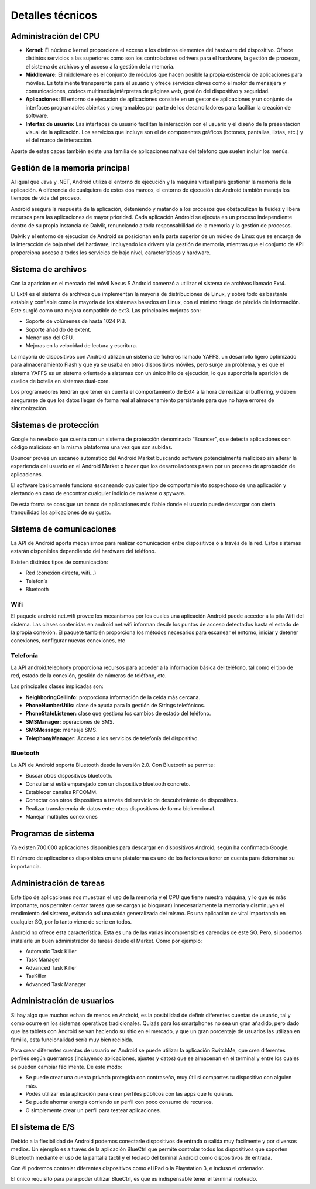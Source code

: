 =================
Detalles técnicos
=================

Administración del CPU
======================

.. image:: imagenes/cpu.jpg
    :scale: 40 %
    :align: center
    

* **Kernel:** El núcleo o kernel proporciona el acceso a los distintos elementos del hardware del dispositivo. Ofrece distintos servicios a las superiores como son los controladores odrivers para el hardware, la gestión de procesos, el sistema de archivos y el acceso a la gestión de la memoria.

* **Middleware:** El middleware es el conjunto de módulos que hacen posible la propia existencia de aplicaciones para móviles. Es totalmente transparente para el usuario y ofrece servicios claves como el motor de mensajera y comunicaciones, códecs multimedia,intérpretes de páginas web, gestión del dispositivo y seguridad. 

* **Aplicaciones:** El entorno de ejecución de aplicaciones consiste en un gestor de aplicaciones y un conjunto de interfaces programables abiertas y programables por parte de los desarrolladores para facilitar la creación de software.

* **Interfaz de usuario:** Las interfaces de usuario facilitan la interacción con el usuario y el diseño de la presentación visual de la aplicación. Los servicios que incluye son el de componentes gráficos (botones, pantallas, listas, etc.) y el del marco de interacción.

Aparte de estas capas también existe una familia de aplicaciones nativas del teléfono que suelen incluir los menús.


Gestión de la memoria principal
===============================

.. image:: imagenes/mem.jpg
    :scale: 20 %
    :align: center


Al igual que Java y .NET, Android utiliza el entorno de ejecución y la máquina virtual para gestionar la memoria de la aplicación. A diferencia de cualquiera de estos dos marcos, el entorno de ejecución de Android también maneja los tiempos de vida del proceso.

Android asegura la respuesta de la aplicación, deteniendo y matando a los procesos que obstaculizan la fluidez y libera recursos para las aplicaciones de mayor prioridad. Cada aplicación Android se ejecuta en un proceso independiente dentro de su propia instancia de Dalvik, renunciando a toda responsabilidad de la memoria y la gestión de procesos.

Dalvik y el entorno de ejecución de Android se posicionan en la parte superior de un núcleo de Linux que se encarga de la interacción de bajo nivel del hardware, incluyendo los drivers y la gestión de memoria, mientras que el conjunto de API proporciona acceso a todos los servicios de bajo nivel, características y hardware.


Sistema de archivos
===================

.. image:: imagenes/ext4.jpg
    :align: center


Con la aparición en el mercado del móvil Nexus S Android comenzó a utilizar el sistema de archivos llamado Ext4.

El Ext4 es el sistema de archivos que implementan la mayoría de distribuciones de Linux, y sobre todo es bastante estable y confiable como la mayoría de los sistemas basados en Linux, con el mínimo riesgo de pérdida de información. Este surgió como una mejora compatible de ext3. Las principales mejoras son:

* Soporte de volúmenes de hasta 1024 PiB.
* Soporte añadido de extent.
* Menor uso del CPU.
* Mejoras en la velocidad de lectura y escritura.

La mayoría de dispositivos con Android utilizan un sistema de ficheros llamado YAFFS, un desarrollo ligero optimizado para almacenamiento Flash y que ya se usaba en otros dispositivos móviles, pero surge un problema, y es que el sistema YAFFS es un sistema orientado a sistemas con un único hilo de ejecución, lo que supondría la aparición de cuellos de botella en sistemas dual-core.

Los programadores tendrán que tener en cuenta el comportamiento de Ext4 a la hora de realizar el buffering, y deben asegurarse de que los datos llegan de forma real al almacenamiento persistente para que no haya errores de sincronización.


Sistemas de protección
======================

.. image:: imagenes/proteccion.jpg
    :align: center
    
    
Google ha revelado que cuenta con un sistema de protección denominado “Bouncer”, que detecta aplicaciones con código malicioso en la misma plataforma una vez que son subidas.

Bouncer provee un escaneo automático del Android Market buscando software potencialmente malicioso sin alterar la experiencia del usuario en el Android Market o hacer que los desarrolladores pasen por un proceso de aprobación de aplicaciones.

El software básicamente funciona escaneando cualquier tipo de comportamiento sospechoso de una aplicación y alertando en caso de encontrar cualquier indicio de malware o spyware.

De esta forma se consigue un banco de aplicaciones más fiable donde el usuario puede descargar con cierta tranquilidad las aplicaciones de su gusto.


Sistema de comunicaciones
=========================

La API de Android aporta mecanismos para realizar comunicación entre dispositivos o a través de la red. Estos sistemas estarán disponibles dependiendo del hardware del teléfono.

Existen distintos tipos de comunicación:

* Red (conexión directa, wifi...)
* Telefonía
* Bluetooth

Wifi
----

.. image:: imagenes/wifi.jpeg
    :align: center
    

El paquete android.net.wifi provee los mecanismos por los cuales una aplicación Android puede acceder a la pila Wifi del sistema. Las clases contenidas en android.net.wifi informan desde los puntos de acceso detectados hasta el estado de la propia conexión. El paquete también proporciona los métodos necesarios para escanear el entorno, iniciar y detener conexiones, configurar nuevas conexiones, etc


Telefonía
---------

.. image:: imagenes/telefonia.jpg
    :scale: 50 %
    :align: center
    
    
La API android.telephony proporciona recursos para acceder a la información básica del teléfono, tal como el
tipo de red, estado de la conexión, gestión de números de teléfono, etc.

Las principales clases implicadas son:

* **NeighboringCellInfo:** proporciona información de la celda más cercana.
* **PhoneNumberUtils:** clase de ayuda para la gestión de Strings telefónicos.
* **PhoneStateListener:** clase que gestiona los cambios de estado del teléfono.
* **SMSManager:** operaciones de SMS.
* **SMSMessage:** mensaje SMS.
* **TelephonyManager:** Acceso a los servicios de telefonía del dispositivo.


Bluetooth
---------

.. image:: imagenes/bluetooth.png
    :align: center
    

La API de Android soporta Bluetooth desde la versión 2.0. Con Bluetooth se permite:

* Buscar otros dispositivos bluetooth.
* Consultar si está emparejado con un dispositivo bluetooth concreto.
* Establecer canales RFCOMM.
* Conectar con otros dispositivos a través del servicio de descubrimiento de dispositivos.
* Realizar transferencia de datos entre otros dispositivos de forma bidireccional.
* Manejar múltiples conexiones


Programas de sistema
====================

.. image:: imagenes/programas.jpeg
    :align: center


Ya existen 700.000 aplicaciones disponibles para descargar en dispositivos Android, según ha confirmado Google.

El número de aplicaciones disponibles en una plataforma es uno de los factores a tener en cuenta para determinar su importancia.


Administración de tareas
========================

.. image:: imagenes/administrador.jpg
    :scale: 40 %
    :align: center


Este tipo de aplicaciones nos muestran el uso de la memoria y el CPU que tiene nuestra máquina, y lo que és más importante, nos permiten cerrar tareas que se cargan (o bloquean) innecesariamente la memoria y disminuyen el rendimiento del sistema, evitando así una caida generalizada del mismo. Es una aplicación de vital importancia en cualquier SO, por lo tanto viene de serie en todos.

Android no ofrece esta característica. Esta es una de las varias incomprensibles carencias de este SO. Pero, si podemos instalarle un buen administrador de tareas desde el Market. Como por ejemplo:

* Automatic Task Killer
* Task Manager
* Advanced Task Killer
* TasKiller
* Advanced Task Manager 


Administración de usuarios
==========================

Si hay algo que muchos echan de menos en Android, es la posibilidad de definir diferentes cuentas de usuario, tal y como ocurre en los sistemas operativos tradicionales. Quizás para los smartphones no sea un gran añadido, pero dado que las tablets con Android se van haciendo su sitio en el mercado, y que un gran porcentaje de usuarios las utilizan en familia, esta funcionalidad sería muy bien recibida.

.. image:: imagenes/switchme.jpg
    :scale: 80 %
    :align: center


Para crear diferentes cuentas de usuario en Android se puede utilizar la aplicación SwitchMe, que crea diferentes perfiles según querramos (incluyendo aplicaciones, ajustes y datos) que se almacenan en el terminal y entre los cuales se pueden cambiar fácilmente. De este modo:

* Se puede crear una cuenta privada protegida con contraseña, muy útil si compartes tu dispositivo con alguien más.
* Podes utilizar esta aplicación para crear perfiles públicos con las apps que tu quieras.
* Se puede ahorrar energía corriendo un perfil con poco consumo de recursos.
* O simplemente crear un perfil para testear aplicaciones.


El sistema de E/S
=================

.. image:: imagenes/bluectrl.jpg
    :scale: 60 %
    :align: center


Debido a la flexibilidad de Android podemos conectarle dispositivos de entrada o salida muy facilmente y por diversos medios. Un ejemplo es a través de la aplicación BlueCtrl que permite controlar todos los dispositivos que soporten Bluetooth mediante el uso de la pantalla táctil y el teclado del teminal Android como dispositivos de entrada.

Con él podremos controlar diferentes dispositivos como el iPad o la Playstation 3, e incluso el ordenador.

El único requisito para para poder utilizar BlueCtrl, es que es indispensable tener el terminal rooteado.

